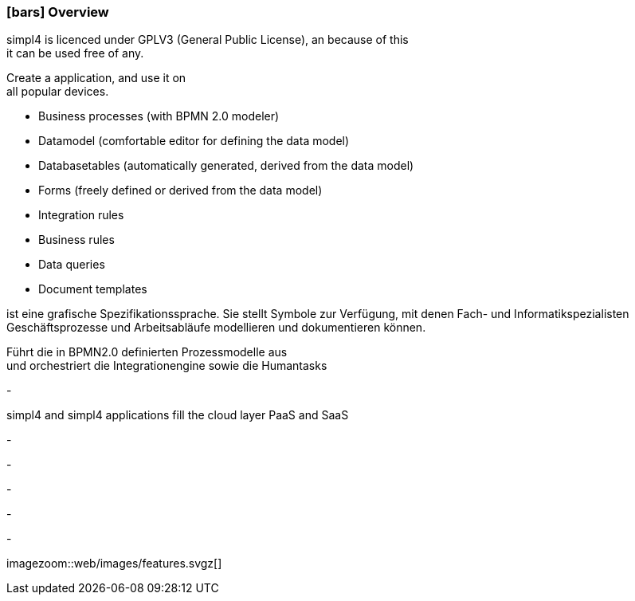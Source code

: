 :linkattrs:

=== icon:bars[size=1x,role=black] Overview ===

[CI,header="Open-Source- devlopment environment"]
simpl4 is licenced under GPLV3 (General Public License), an because of this +
it can be used free of any.
[CI,header="Flexible responsive applications because of HTML5-Frontend for Smartphones, Tablets and Desktops"]
Create a application, and use it on +
all popular devices.
[CI,header="Quickly create processes,tables, forms ..."]
--
* Business processes (with BPMN 2.0 modeler)
* Datamodel (comfortable editor for defining the data model) 
* Databasetables (automatically generated, derived from the data model) 
* Forms (freely defined or derived from the data model)
* Integration rules 
* Business rules 
* Data queries
* Document templates
--
[CI,header="BPMN 2.0 – Business Process Model and Notation"]
--
ist eine grafische Spezifikationssprache. 
Sie stellt Symbole zur Verfügung, mit denen Fach- und Informatikspezialisten 
Geschäftsprozesse und Arbeitsabläufe modellieren und dokumentieren können.
--
[CI,header="Business-Process-Engine"]
--
Führt die in BPMN2.0 definierten Prozessmodelle aus +
und orchestriert die Integrationengine sowie die Humantasks
--
[CI,header="Rule based Integration-Engine"]
-
[CI,header="Cloud-ready (PaaS,SaaS)"]
simpl4 and simpl4 applications fill the cloud layer PaaS and SaaS
[CI,header="Integration of existing software systems"]
-
[CI,header="Development in the browser"]
-
[CI,header="Minimal Project-Setup"]
-

[CI,header="Web Application Messaging Protocol (Websocket Subprotocol)"]
-
[CI,header="Git-based simpl4-Application-Store"]
-

[.imageblock.left.width600]
imagezoom::web/images/features.svgz[]
